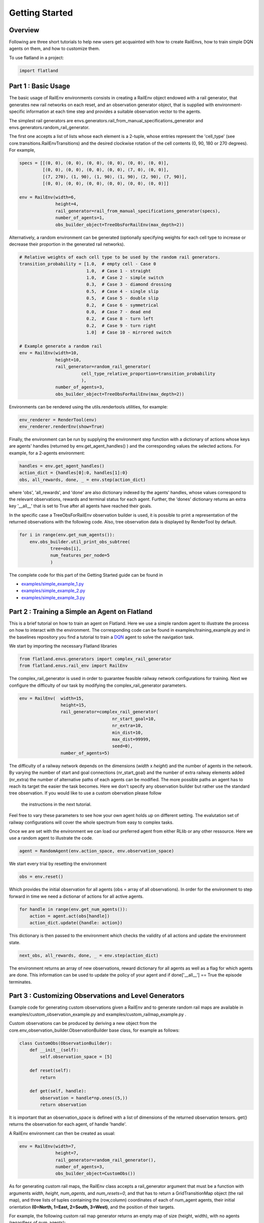 =====
Getting Started
=====

Overview
--------------

Following are three short tutorials to help new users get acquainted with how 
to create RailEnvs, how to train simple DQN agents on them, and how to customize 
them.

To use flatland in a project:

.. code-block:: python

    import flatland


Part 1 : Basic Usage
--------------

The basic usage of RailEnv environments consists in creating a RailEnv object 
endowed with a rail generator, that generates new rail networks on each reset, 
and an observation generator object, that is supplied with environment-specific 
information at each time step and provides a suitable observation vector to the 
agents.

The simplest rail generators are envs.generators.rail_from_manual_specifications_generator 
and envs.generators.random_rail_generator.

The first one accepts a list of lists whose each element is a 2-tuple, whose 
entries represent the 'cell_type' (see core.transitions.RailEnvTransitions) and 
the desired clockwise rotation of the cell contents (0, 90, 180 or 270 degrees).
For example,

.. code-block:: python

    specs = [[(0, 0), (0, 0), (0, 0), (0, 0), (0, 0), (0, 0)],
             [(0, 0), (0, 0), (0, 0), (0, 0), (7, 0), (0, 0)],
             [(7, 270), (1, 90), (1, 90), (1, 90), (2, 90), (7, 90)],
             [(0, 0), (0, 0), (0, 0), (0, 0), (0, 0), (0, 0)]]

    env = RailEnv(width=6,
                  height=4,
                  rail_generator=rail_from_manual_specifications_generator(specs),
                  number_of_agents=1,
                  obs_builder_object=TreeObsForRailEnv(max_depth=2))

Alternatively, a random environment can be generated (optionally specifying 
weights for each cell type to increase or decrease their proportion in the 
generated rail networks).

.. code-block:: python

    # Relative weights of each cell type to be used by the random rail generators.
    transition_probability = [1.0,  # empty cell - Case 0
                              1.0,  # Case 1 - straight
                              1.0,  # Case 2 - simple switch
                              0.3,  # Case 3 - diamond drossing
                              0.5,  # Case 4 - single slip
                              0.5,  # Case 5 - double slip
                              0.2,  # Case 6 - symmetrical
                              0.0,  # Case 7 - dead end
                              0.2,  # Case 8 - turn left
                              0.2,  # Case 9 - turn right
                              1.0]  # Case 10 - mirrored switch
    
    # Example generate a random rail
    env = RailEnv(width=10,
                  height=10,
                  rail_generator=random_rail_generator(
                            cell_type_relative_proportion=transition_probability
                            ),
                  number_of_agents=3,
                  obs_builder_object=TreeObsForRailEnv(max_depth=2))

Environments can be rendered using the utils.rendertools utilities, for example:

.. code-block:: python

    env_renderer = RenderTool(env)
    env_renderer.renderEnv(show=True)


Finally, the environment can be run by supplying the environment step function 
with a dictionary of actions whose keys are agents' handles (returned by 
env.get_agent_handles() ) and the corresponding values the selected actions.
For example, for a 2-agents environment:

.. code-block:: python

    handles = env.get_agent_handles()
    action_dict = {handles[0]:0, handles[1]:0}
    obs, all_rewards, done, _ = env.step(action_dict)

where 'obs', 'all_rewards', and 'done' are also dictionary indexed by the agents' 
handles, whose values correspond to the relevant observations, rewards and terminal 
status for each agent. Further, the 'dones' dictionary returns an extra key 
'__all__' that is set to True after all agents have reached their goals.


In the specific case a TreeObsForRailEnv observation builder is used, it is 
possible to print a representation of the returned observations with the 
following code. Also, tree observation data is displayed by RenderTool by default.

.. code-block:: python

    for i in range(env.get_num_agents()):
        env.obs_builder.util_print_obs_subtree(
                tree=obs[i], 
                num_features_per_node=5
                )

The complete code for this part of the Getting Started guide can be found in 

* `examples/simple_example_1.py <https://gitlab.aicrowd.com/flatland/flatland/blob/master/examples/simple_example_1.py>`_
* `examples/simple_example_2.py <https://gitlab.aicrowd.com/flatland/flatland/blob/master/examples/simple_example_2.py>`_
* `examples/simple_example_3.py <https://gitlab.aicrowd.com/flatland/flatland/blob/master/examples/simple_example_3.py>`_



Part 2 : Training a Simple an Agent on Flatland
--------------
This is a brief tutorial on how to train an agent on Flatland.
Here we use a simple random agent to illustrate the process on how to interact with the environment.
The corresponding code can be found in examples/training_example.py and in the baselines repository
you find a tutorial to train a `DQN <https://arxiv.org/abs/1312.5602>`_ agent to solve the navigation task.

We start by importing the necessary Flatland libraries

.. code-block:: python

    from flatland.envs.generators import complex_rail_generator
    from flatland.envs.rail_env import RailEnv

The complex_rail_generator is used in order to guarantee feasible railway network configurations for training.
Next we configure the difficulty of our task by modifying the complex_rail_generator parameters.

.. code-block:: python

    env = RailEnv(  width=15,
                    height=15,
                    rail_generator=complex_rail_generator(
                                        nr_start_goal=10, 
                                        nr_extra=10, 
                                        min_dist=10, 
                                        max_dist=99999, 
                                        seed=0),
                    number_of_agents=5)
              
The difficulty of a railway network depends on the dimensions (`width` x `height`) and the number of agents in the network.
By varying the number of start and goal connections (nr_start_goal) and the number of extra railway elements added (nr_extra)
the number of alternative paths of each agents can be modified. The more possible paths an agent has to reach its target the easier the task becomes.
Here we don't specify any observation builder but rather use the standard tree observation. If you would like to use a custom obervation please follow
 the instructions in the next tutorial.
Feel free to vary these parameters to see how your own agent holds up on different setting. The evalutation set of railway configurations will 
cover the whole spectrum from easy to complex tasks.

Once we are set with the environment we can load our preferred agent from either RLlib or any other ressource. Here we use a random agent to illustrate the code.

.. code-block:: python

    agent = RandomAgent(env.action_space, env.observation_space)

We start every trial by resetting the environment

.. code-block:: python

    obs = env.reset()

Which provides the initial observation for all agents (obs = array of all observations).
In order for the environment to step forward in time we need a dictionar of actions for all active agents.

.. code-block:: python

        for handle in range(env.get_num_agents()):
            action = agent.act(obs[handle])
            action_dict.update({handle: action})

This dictionary is then passed to the environment which checks the validity of all actions and update the environment state.

.. code-block:: python

    next_obs, all_rewards, done, _ = env.step(action_dict)
    
The environment returns an array of new observations, reward dictionary for all agents as well as a flag for which agents are done.
This information can be used to update the policy of your agent and if done['__all__'] == True the episode terminates.

Part 3 : Customizing Observations and Level Generators
--------------

Example code for generating custom observations given a RailEnv and to generate 
random rail maps are available in examples/custom_observation_example.py and 
examples/custom_railmap_example.py .

Custom observations can be produced by deriving a new object from the 
core.env_observation_builder.ObservationBuilder base class, for example as follows:

.. code-block:: python

    class CustomObs(ObservationBuilder):
        def __init__(self):
            self.observation_space = [5]
    
        def reset(self):
            return
    
        def get(self, handle):
            observation = handle*np.ones((5,))
            return observation

It is important that an observation_space is defined with a list of dimensions 
of the returned observation tensors. get() returns the observation for each agent, 
of handle 'handle'.

A RailEnv environment can then be created as usual:

.. code-block:: python

    env = RailEnv(width=7,
                  height=7,
                  rail_generator=random_rail_generator(),
                  number_of_agents=3,
                  obs_builder_object=CustomObs())

As for generating custom rail maps, the RailEnv class accepts a rail_generator 
argument that must be a function with arguments `width`, `height`, `num_agents`, 
and `num_resets=0`, and that has to return a GridTransitionMap object (the rail map),
and three lists of tuples containing the (row,column) coordinates of each of 
num_agent agents, their initial orientation **(0=North, 1=East, 2=South, 3=West)**, 
and the position of their targets.

For example, the following custom rail map generator returns an empty map of 
size (height, width), with no agents (regardless of num_agents):

.. code-block:: python

    def custom_rail_generator():
        def generator(width, height, num_agents=0, num_resets=0):
            rail_trans = RailEnvTransitions()
            grid_map = GridTransitionMap(width=width, height=height, transitions=rail_trans)
            rail_array = grid_map.grid
            rail_array.fill(0)
    
            agents_positions = []
            agents_direction = []
            agents_target = []
    
            return grid_map, agents_positions, agents_direction, agents_target
        return generator

It is worth to note that helpful utilities to manage RailEnv environments and their 
related data structures are available in 'envs.env_utils'. In particular, 
envs.env_utils.get_rnd_agents_pos_tgt_dir_on_rail is fairly handy to fill in 
random (but consistent) agents along with their targets and initial directions, 
given a rail map (GridTransitionMap object) and the desired number of agents:

.. code-block:: python
    agents_position, agents_direction, agents_target = get_rnd_agents_pos_tgt_dir_on_rail(
        rail_map,
        num_agents)
